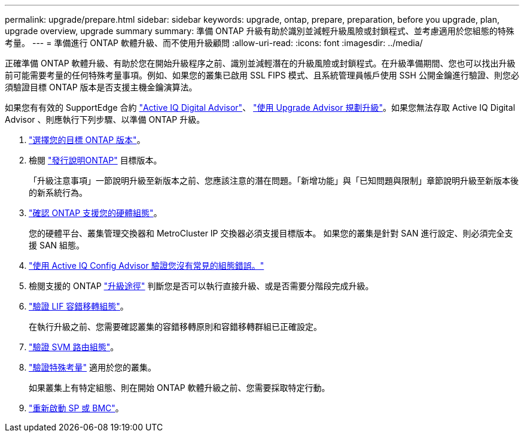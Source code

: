 ---
permalink: upgrade/prepare.html 
sidebar: sidebar 
keywords: upgrade, ontap, prepare, preparation, before you upgrade, plan, upgrade overview, upgrade summary 
summary: 準備 ONTAP 升級有助於識別並減輕升級風險或封鎖程式、並考慮適用於您組態的特殊考量。 
---
= 準備進行 ONTAP 軟體升級、而不使用升級顧問
:allow-uri-read: 
:icons: font
:imagesdir: ../media/


[role="lead"]
正確準備 ONTAP 軟體升級、有助於您在開始升級程序之前、識別並減輕潛在的升級風險或封鎖程式。在升級準備期間、您也可以找出升級前可能需要考量的任何特殊考量事項。例如、如果您的叢集已啟用 SSL FIPS 模式、且系統管理員帳戶使用 SSH 公開金鑰進行驗證、則您必須驗證目標 ONTAP 版本是否支援主機金鑰演算法。

如果您有有效的 SupportEdge 合約 link:https://docs.netapp.com/us-en/active-iq/upgrade_advisor_overview.html["Active IQ Digital Advisor"^]、 link:create-upgrade-plan.html["使用 Upgrade Advisor 規劃升級"]。如果您無法存取 Active IQ Digital Advisor 、則應執行下列步驟、以準備 ONTAP 升級。

. link:choose-target-version.html["選擇您的目標 ONTAP 版本"]。
. 檢閱 link:../release-notes/index.html["發行說明ONTAP"] 目標版本。
+
「升級注意事項」一節說明升級至新版本之前、您應該注意的潛在問題。「新增功能」與「已知問題與限制」章節說明升級至新版本後的新系統行為。

. link:confirm-configuration.html["確認 ONTAP 支援您的硬體組態"]。
+
您的硬體平台、叢集管理交換器和 MetroCluster IP 交換器必須支援目標版本。  如果您的叢集是針對 SAN 進行設定、則必須完全支援 SAN 組態。

. link:task_check_for_common_configuration_errors_using_config_advisor.html["使用 Active IQ Config Advisor 驗證您沒有常見的組態錯誤。"]
. 檢閱支援的 ONTAP link:concept_upgrade_paths.html#supported-upgrade-paths["升級途徑"] 判斷您是否可以執行直接升級、或是否需要分階段完成升級。
. link:task_verifying_the_lif_failover_configuration.html["驗證 LIF 容錯移轉組態"]。
+
在執行升級之前、您需要確認叢集的容錯移轉原則和容錯移轉群組已正確設定。

. link:concept_verify_svm_routing.html["驗證 SVM 路由組態"]。
. link:special-considerations.html["驗證特殊考量"] 適用於您的叢集。
+
如果叢集上有特定組態、則在開始 ONTAP 軟體升級之前、您需要採取特定行動。

. link:reboot-sp-bmc.html["重新啟動 SP 或 BMC"]。

